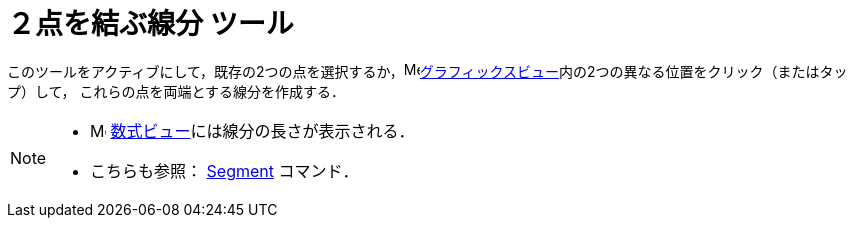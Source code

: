 = ２点を結ぶ線分 ツール
:page-en: tools/Segment
ifdef::env-github[:imagesdir: /ja/modules/ROOT/assets/images]

このツールをアクティブにして，既存の2つの点を選択するか，image:16px-Menu_view_graphics.svg.png[Menu view
graphics.svg,width=16,height=16]xref:/グラフィックスビュー.adoc[グラフィックスビュー]内の2つの異なる位置をクリック（またはタップ）して，
これらの点を両端とする線分を作成する．

[NOTE]
====

* image:16px-Menu_view_algebra.svg.png[Menu view algebra.svg,width=16,height=16]
xref:/数式ビュー.adoc[数式ビュー]には線分の長さが表示される．
* こちらも参照： xref:/commands/Segment.adoc[Segment] コマンド．

====
